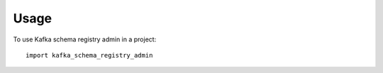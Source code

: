 =====
Usage
=====

To use Kafka schema registry admin in a project::

    import kafka_schema_registry_admin
